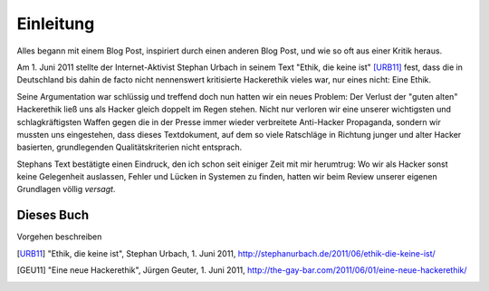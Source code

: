 =============
Einleitung
=============

Alles begann mit einem Blog Post, inspiriert durch einen anderen Blog Post, und wie so oft aus einer Kritik heraus.

Am 1. Juni 2011 stellte der Internet-Aktivist Stephan Urbach in seinem Text "Ethik, die keine ist" [URB11]_ fest, dass die in Deutschland bis dahin de facto nicht nennenswert kritisierte Hackerethik vieles war, nur eines nicht: Eine Ethik.

Seine Argumentation war schlüssig und treffend doch nun hatten wir ein neues Problem: Der Verlust der "guten alten" Hackerethik ließ uns als Hacker gleich doppelt im Regen stehen. Nicht nur verloren wir eine unserer wichtigsten und schlagkräftigsten Waffen gegen die in der Presse immer wieder verbreitete Anti-Hacker Propaganda, sondern wir mussten uns eingestehen, dass dieses Textdokument, auf dem so viele Ratschläge in Richtung junger und alter Hacker basierten, grundlegenden Qualitätskriterien nicht entsprach.

Stephans Text bestätigte einen Eindruck, den ich schon seit einiger Zeit mit mir herumtrug: Wo wir als Hacker sonst keine Gelegenheit auslassen, Fehler und Lücken in Systemen zu finden, hatten wir beim Review unserer eigenen Grundlagen völlig *versagt*.

Dieses Buch
-----------

Vorgehen beschreiben


.. [URB11] "Ethik, die keine ist", Stephan Urbach, 1. Juni 2011, http://stephanurbach.de/2011/06/ethik-die-keine-ist/
.. [GEU11] "Eine neue Hackerethik", Jürgen Geuter, 1. Juni 2011, http://the-gay-bar.com/2011/06/01/eine-neue-hackerethik/

